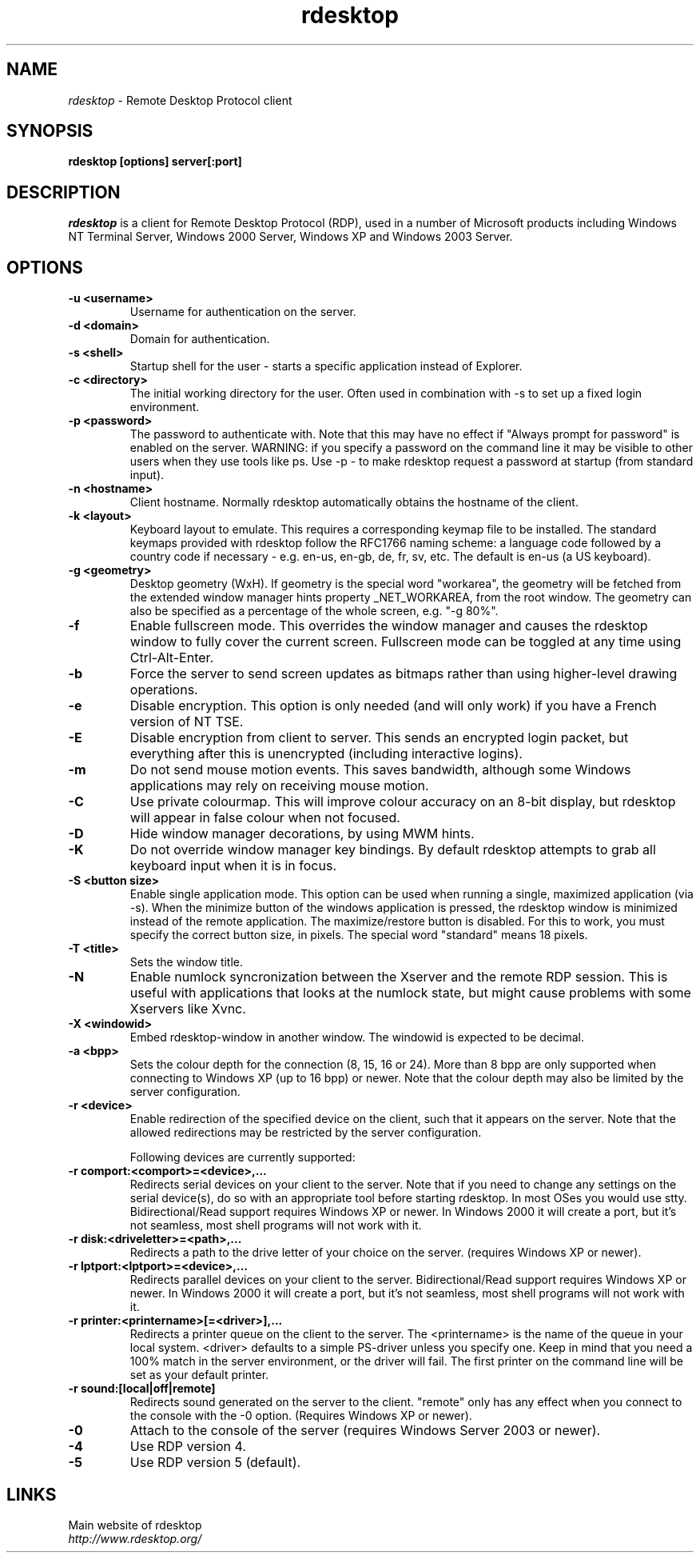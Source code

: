 .TH rdesktop 1 "January 2004"
.SH NAME
.I rdesktop
\- Remote Desktop Protocol client
.SH SYNOPSIS
.B rdesktop [options] server[:port]
.br
.SH DESCRIPTION
.I rdesktop
is a client for Remote Desktop Protocol (RDP), used in a number of Microsoft
products including Windows NT Terminal Server, Windows 2000 Server, Windows XP
and Windows 2003 Server.

.SH OPTIONS
.TP
.BR "-u <username>"
Username for authentication on the server.
.TP
.BR "-d <domain>"
Domain for authentication.
.TP
.BR "-s <shell>"
Startup shell for the user - starts a specific application instead of Explorer.
.TP
.BR "-c <directory>"
The initial working directory for the user.  Often used in combination with -s
to set up a fixed login environment.
.TP
.BR "-p <password>"
The password to authenticate with.  Note that this may have no effect if
"Always prompt for password" is enabled on the server.  WARNING: if you specify
a password on the command line it may be visible to other users when they use
tools like ps.  Use -p - to make rdesktop request a password at startup (from
standard input).
.TP
.BR "-n <hostname>"
Client hostname.  Normally rdesktop automatically obtains the hostname of the
client.
.TP
.BR "-k <layout>"
Keyboard layout to emulate.  This requires a corresponding keymap file to be
installed.  The standard keymaps provided with rdesktop follow the RFC1766
naming scheme: a language code followed by a country code if necessary - e.g.
en-us, en-gb, de, fr, sv, etc.  The default is en-us (a US keyboard).
.TP
.BR "-g <geometry>"
Desktop geometry (WxH). If geometry is the special word "workarea", the geometry
will be fetched from the extended window manager hints property _NET_WORKAREA, from
the root window. The geometry can also be specified as a percentage of the whole
screen, e.g. "-g 80%". 
.TP
.BR "-f"
Enable fullscreen mode.  This overrides the window manager and causes the
rdesktop window to fully cover the current screen.  Fullscreen mode can be
toggled at any time using Ctrl-Alt-Enter.
.TP
.BR "-b"
Force the server to send screen updates as bitmaps rather than using
higher-level drawing operations.
.TP
.BR "-e"
Disable encryption.  This option is only needed (and will only work) if you
have a French version of NT TSE.
.TP
.BR "-E"
Disable encryption from client to server.  This sends an encrypted login packet,
but everything after this is unencrypted (including interactive logins).
.TP
.BR "-m"
Do not send mouse motion events.  This saves bandwidth, although some Windows
applications may rely on receiving mouse motion.
.TP
.BR "-C"
Use private colourmap.  This will improve colour accuracy on an 8-bit display,
but rdesktop will appear in false colour when not focused.
.TP
.BR "-D"
Hide window manager decorations, by using MWM hints. 
.TP
.BR "-K"
Do not override window manager key bindings.  By default rdesktop attempts
to grab all keyboard input when it is in focus.
.TP
.BR "-S <button size>"
Enable single application mode. This option can be used when running a
single, maximized application (via -s). When the minimize button of
the windows application is pressed, the rdesktop window is minimized
instead of the remote application. The maximize/restore button is
disabled. For this to work, you must specify the correct button
size, in pixels. The special word "standard" means 18 pixels. 
.TP
.BR "-T <title>"
Sets the window title.
.TP
.BR "-N"
Enable numlock syncronization between the Xserver and the remote RDP
session.  This is useful with applications that looks at the numlock
state, but might cause problems with some Xservers like Xvnc. 
.TP
.BR "-X <windowid>"
Embed rdesktop-window in another window. The windowid is expected to
be decimal.
.TP
.BR "-a <bpp>"
Sets the colour depth for the connection (8, 15, 16 or 24).
More than 8 bpp are only supported when connecting to Windows XP
(up to 16 bpp) or newer.  Note that the colour depth may also be
limited by the server configuration.
.TP
.BR "-r <device>"
Enable redirection of the specified device on the client, such
that it appears on the server. Note that the allowed
redirections may be restricted by the server configuration.

Following devices are currently supported:
.TP
.BR "-r comport:<comport>=<device>,..."
Redirects serial devices on your client to the
server. Note that if you need to change any settings on the serial device(s),
do so with an appropriate tool before starting rdesktop. In most
OSes you would use stty. Bidirectional/Read support requires Windows XP or newer.
In Windows 2000 it will create a port, but it's not seamless, most
shell programs will not work with it.
.TP
.BR "-r disk:<driveletter>=<path>,..."
Redirects a path to the drive letter of your choice on the server.
(requires Windows XP or newer).
.TP
.BR "-r lptport:<lptport>=<device>,..."
Redirects parallel devices on your client to the server.
Bidirectional/Read support requires Windows XP or newer. In Windows 2000
it will create a port, but it's not seamless, most shell programs will not work with
it.
.TP
.BR "-r printer:<printername>[=<driver>],..."
Redirects a printer queue on the client to the server. The <printername>
is the name of the queue in your local system. <driver> defaults to a
simple PS-driver unless you specify one. Keep in mind that you need a
100% match in the server environment, or the driver will fail. The first
printer on the command line will be set as your default printer.
.TP
.BR "-r sound:[local|off|remote]"
Redirects sound generated on the server to the client. "remote" only has
any effect when you connect to the console with the -0 option. (Requires
Windows XP or newer).
.TP
.BR "-0"
Attach to the console of the server (requires Windows Server 2003
or newer).
.TP
.BR "-4"
Use RDP version 4.
.TP
.BR "-5"
Use RDP version 5 (default).
.PP
.SH LINKS
Main website of rdesktop
.br
\fIhttp://www.rdesktop.org/
.LP
.PP
